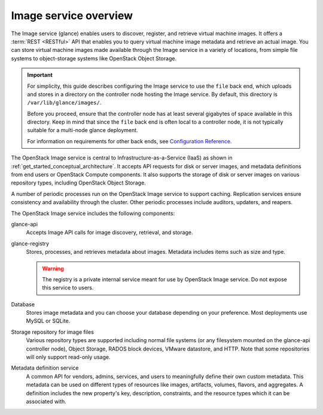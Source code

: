 ======================
Image service overview
======================

The Image service (glance) enables users to discover,
register, and retrieve virtual machine images. It offers a
:term:`REST <RESTful>` API that enables you to query virtual
machine image metadata and retrieve an actual image.
You can store virtual machine images made available through
the Image service in a variety of locations, from simple file
systems to object-storage systems like OpenStack Object Storage.

.. important::

   For simplicity, this guide describes configuring the Image service to
   use the ``file`` back end, which uploads and stores in a
   directory on the controller node hosting the Image service. By
   default, this directory is ``/var/lib/glance/images/``.

   Before you proceed, ensure that the controller node has at least
   several gigabytes of space available in this directory. Keep in
   mind that since the ``file`` back end is often local to a controller
   node, it is not typically suitable for a multi-node glance deployment.

   For information on requirements for other back ends, see
   `Configuration Reference
   <https://docs.openstack.org/newton/config-reference/image.html>`__.

The OpenStack Image service is central to Infrastructure-as-a-Service
(IaaS) as shown in :ref:`get_started_conceptual_architecture`. It accepts API
requests for disk or server images, and metadata definitions from end users or
OpenStack Compute components. It also supports the storage of disk or server
images on various repository types, including OpenStack Object Storage.

A number of periodic processes run on the OpenStack Image service to
support caching. Replication services ensure consistency and
availability through the cluster. Other periodic processes include
auditors, updaters, and reapers.

The OpenStack Image service includes the following components:

glance-api
  Accepts Image API calls for image discovery, retrieval, and storage.

glance-registry
  Stores, processes, and retrieves metadata about images. Metadata
  includes items such as size and type.

  .. warning::

     The registry is a private internal service meant for use by
     OpenStack Image service. Do not expose this service to users.

Database
  Stores image metadata and you can choose your database depending on
  your preference. Most deployments use MySQL or SQLite.

Storage repository for image files
  Various repository types are supported including normal file
  systems (or any filesystem mounted on the glance-api controller
  node), Object Storage, RADOS block devices, VMware datastore,
  and HTTP. Note that some repositories will only support read-only
  usage.

Metadata definition service
  A common API for vendors, admins, services, and users to meaningfully
  define their own custom metadata. This metadata can be used on
  different types of resources like images, artifacts, volumes,
  flavors, and aggregates. A definition includes the new property's key,
  description, constraints, and the resource types which it can be
  associated with.

